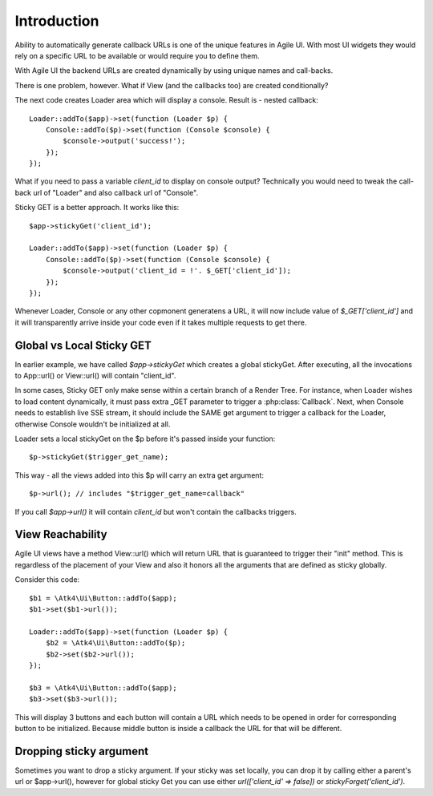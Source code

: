 

Introduction
------------

Ability to automatically generate callback URLs is one of the unique features in Agile UI.
With most UI widgets they would rely on a specific URL to be available or would require
you to define them.

With Agile UI the backend URLs are created dynamically by using unique names and call-backs.

There is one problem, however. What if View (and the callbacks too) are created conditionally?

The next code creates Loader area which will display a console. Result is - nested callback::

    Loader::addTo($app)->set(function (Loader $p) {
        Console::addTo($p)->set(function (Console $console) {
            $console->output('success!');
        });
    });

What if you need to pass a variable `client_id` to display on console output? Technically you
would need to tweak the call-back url of "Loader" and also callback url of "Console".

Sticky GET is a better approach. It works like this::

    $app->stickyGet('client_id');

    Loader::addTo($app)->set(function (Loader $p) {
        Console::addTo($p)->set(function (Console $console) {
            $console->output('client_id = !'. $_GET['client_id']);
        });
    });

Whenever Loader, Console or any other copmonent generatens a URL, it will now include value
of `$_GET['client_id']` and it will transparently arrive inside your code even if it takes
multiple requests to get there.


Global vs Local Sticky GET
^^^^^^^^^^^^^^^^^^^^^^^^^^

In earlier example, we have called `$app->stickyGet` which creates a global stickyGet. After
executing, all the invocations to App::url() or View::url() will contain "client_id".

In some cases, Sticky GET only make sense within a certain branch of a Render Tree. For instance,
when Loader wishes to load content dynamically, it must pass extra _GET parameter to trigger a
:php:class:`Callback`. Next, when Console needs to establish live SSE stream, it should include
the SAME get argument to trigger a callback for the Loader, otherwise Console wouldn't be
initialized at all.

Loader sets a local stickyGet on the $p before it's passed inside your function::

    $p->stickyGet($trigger_get_name);

This way - all the views added into this $p will carry an extra get argument::

    $p->url(); // includes "$trigger_get_name=callback"

If you call `$app->url()` it will contain `client_id` but won't contain the callbacks triggers.

View Reachability
^^^^^^^^^^^^^^^^^

Agile UI views have a method View::url() which will return URL that is guaranteed to trigger their "init"
method. This is regardless of the placement of your View and also it honors all the arguments that are
defined as sticky globally.

Consider this code::

    $b1 = \Atk4\Ui\Button::addTo($app);
    $b1->set($b1->url());

    Loader::addTo($app)->set(function (Loader $p) {
        $b2 = \Atk4\Ui\Button::addTo($p);
        $b2->set($b2->url());
    });

    $b3 = \Atk4\Ui\Button::addTo($app);
    $b3->set($b3->url());

This will display 3 buttons and each button will contain a URL which needs to be opened in order for
corresponding button to be initialized. Because middle button is inside a callback the URL for that
will be different.


Dropping sticky argument
^^^^^^^^^^^^^^^^^^^^^^^^

Sometimes you want to drop a sticky argument. If your sticky was set locally, you can drop it by calling
either a parent's url or $app->url(), however for global sticky Get you can use either `url(['client_id' => false])`
or `stickyForget('client_id')`.


